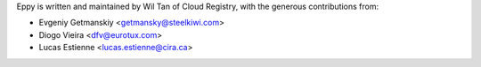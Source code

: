 Eppy is written and maintained by Wil Tan of Cloud Registry, with the generous
contributions from:

- Evgeniy Getmanskiy <getmansky@steelkiwi.com>
- Diogo Vieira <dfv@eurotux.com>
- Lucas Estienne <lucas.estienne@cira.ca>
